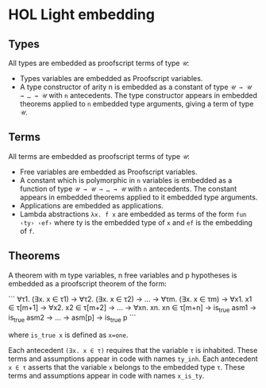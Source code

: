 * HOL Light embedding

** Types

All types are embedded as proofscript terms of type =𝒰=:
  + Types variables are embedded as Proofscript variables.
  + A type constructor of arity n is embedded as a constant of type =𝒰 → 𝒰 → … → 𝒰=
    with =n= antecedents. The type constructor appears in embedded theorems applied
    to =n= embedded type arguments, giving a term of type =𝒰=.

** Terms

All terms are embedded as proofscript terms of type =𝒰=:
  + Free variables are embedded as Proofscript variables.
  + A constant which is polymorphic in =n= variables is embedded as a function of
    type =𝒰 → 𝒰 → … → 𝒰= with =n= antecedents. The constant appears in embedded
    theorems applied to it embedded type arguments.
  + Applications are embedded as applications.
  + Lambda abstractions =λx. f x= are embedded as terms of the form =fun ‹ty› ‹ef›=
    where ty is the embedded type of =x= and =ef= is the embedding of =f=.

** Theorems

A theorem with m type variables, n free variables and p hypotheses is embedded as a
proofscript theorem of the form:

```
    ∀τ1. (∃x. x ∈ τ1) → ∀τ2. (∃x. x ∈ τ2) → … → ∀τm. (∃x. x ∈ τm)
      → ∀x1. x1 ∈ τ[m+1] → ∀x2. x2 ∈ τ[m+2] → … → ∀xn. xn. xn ∈ τ[m+n]
      → is_true asm1 → is_true asm2 → … → asm[p] → is_true p
```

where =is_true x= is defined as ~x=one~.

Each antecedent =(∃x. x ∈ τ)= requires that the variable =τ= is inhabited. These
terms and assumptions appear in code with names =ty_inh=. Each antecedent =x ∈ τ=
asserts that the variable =x= belongs to the embedded type =τ=. These terms and
assumptions appear in code with names =x_is_ty=.
